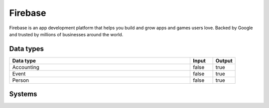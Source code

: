 .. _system_firebase:

.. rst-class:: center-title

==========
Firebase
==========
Firebase is an app development platform that helps you build and grow apps and games users love. Backed by Google and trusted by millions of businesses around the world.

Data types
^^^^^^^^^^

.. list-table::
   :header-rows: 1
   :widths: 80, 10,10

   * - Data type
     - Input
     - Output

   * - Accounting
     - false
     - true

   * - Event
     - false
     - true

   * - Person
     - false
     - true

Systems
^^^^^^^^^^

.. panels::
    :body: text-left
    :container: container-lg pb-3
    :column: col-lg-4 col-md-4 col-sm-6 col-xs-12 p-2 custom-card

    **Firebase**

    
    .. link-button:: system/firebase
        :type: ref
        :text: Read more
        :classes: read-more
    ---
    **Firebase-public-poster**

    
    .. link-button:: system/firebase-public-poster
        :type: ref
        :text: Read more
        :classes: read-more
    ---
    **Http://firebase**

    
    .. link-button:: system///firebase
        :type: ref
        :text: Read more
        :classes: read-more
    ---
    **Sesam-firebase-nodesdk**

    
    .. link-button:: system/sesam-firebase-nodesdk
        :type: ref
        :text: Read more
        :classes: read-more
    ---